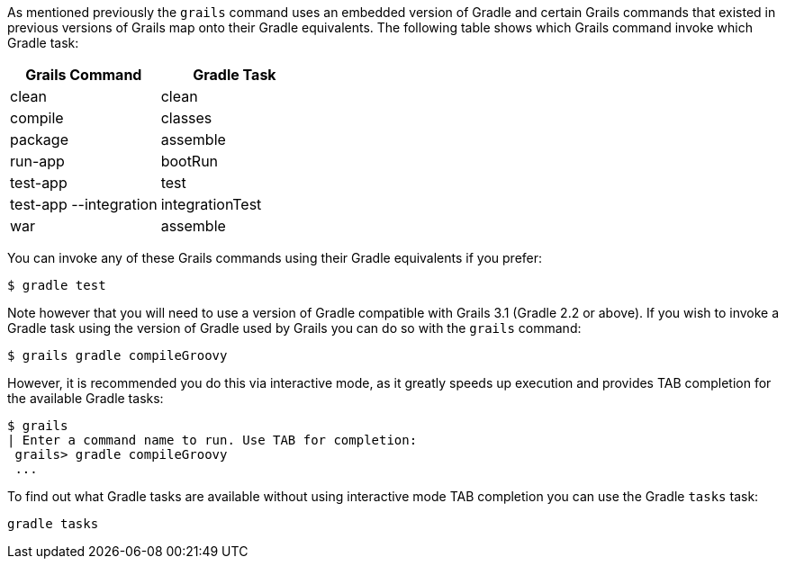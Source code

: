 As mentioned previously the `grails` command uses an embedded version of Gradle and certain Grails commands that existed in previous versions of Grails map onto their Gradle equivalents. The following table shows which Grails command invoke which Gradle task:

[format="csv", options="header"]
|===

*Grails Command*,*Gradle Task*
clean,clean
compile,classes
package,assemble
run-app,bootRun
test-app,test
test-app --integration,integrationTest
war,assemble
|===

You can invoke any of these Grails commands using their Gradle equivalents if you prefer:

[source,groovy]
----
$ gradle test
----

Note however that you will need to use a version of Gradle compatible with Grails 3.1 (Gradle 2.2 or above). If you wish to invoke a Gradle task using the version of Gradle used by Grails you can do so with the `grails` command:

[source,groovy]
----
$ grails gradle compileGroovy
----

However, it is recommended you do this via interactive mode, as it greatly speeds up execution and provides TAB completion for the available Gradle tasks:

[source,groovy]
----
$ grails 
| Enter a command name to run. Use TAB for completion:
 grails> gradle compileGroovy
 ...
----

To find out what Gradle tasks are available without using interactive mode TAB completion you can use the Gradle `tasks` task:

[source,groovy]
----
gradle tasks
----



